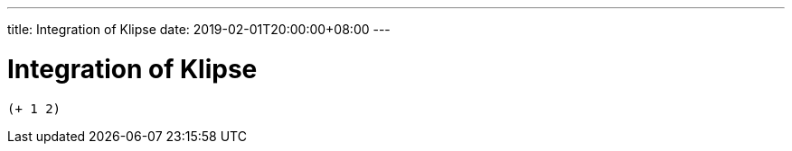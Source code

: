 ---
title: Integration of Klipse
date: 2019-02-01T20:00:00+08:00
---

= Integration of Klipse


[.language-klipse]
----
(+ 1 2)
----
